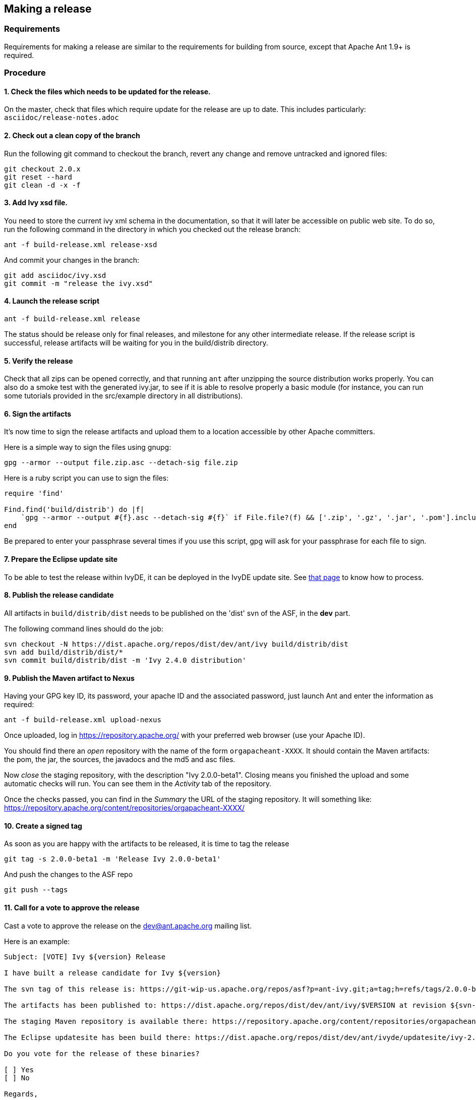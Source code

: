 ////
   Licensed to the Apache Software Foundation (ASF) under one
   or more contributor license agreements.  See the NOTICE file
   distributed with this work for additional information
   regarding copyright ownership.  The ASF licenses this file
   to you under the Apache License, Version 2.0 (the
   "License"); you may not use this file except in compliance
   with the License.  You may obtain a copy of the License at

     http://www.apache.org/licenses/LICENSE-2.0

   Unless required by applicable law or agreed to in writing,
   software distributed under the License is distributed on an
   "AS IS" BASIS, WITHOUT WARRANTIES OR CONDITIONS OF ANY
   KIND, either express or implied.  See the License for the
   specific language governing permissions and limitations
   under the License.
////

== Making a release

=== Requirements

Requirements for making a release are similar to the requirements for building from source, except that Apache Ant 1.9+ is required.

=== Procedure

==== 1. Check the files which needs to be updated for the release.

On the master, check that files which require update for the release are up to date.
This includes particularly:
`asciidoc/release-notes.adoc`

==== 2. Check out a clean copy of the branch

Run the following git command to checkout the branch, revert any change and remove untracked and ignored files:

[source,shell]
----
git checkout 2.0.x
git reset --hard
git clean -d -x -f
----

==== 3. Add Ivy xsd file.

You need to store the current ivy xml schema in the documentation, so that it will later be accessible on public web site. To do so, run the following command in the directory in which you checked out the release branch:

[source,shell]
----
ant -f build-release.xml release-xsd
----

And commit your changes in the branch:

[source,shell]
----
git add asciidoc/ivy.xsd
git commit -m "release the ivy.xsd"
----

==== 4. Launch the release script

[source]
----
ant -f build-release.xml release
----

The status should be release only for final releases, and milestone for any other intermediate release.
If the release script is successful, release artifacts will be waiting for you in the build/distrib directory.

==== 5. Verify the release

Check that all zips can be opened correctly, and that running `ant` after unzipping the source distribution works properly.
You can also do a smoke test with the generated ivy.jar, to see if it is able to resolve properly a basic module (for instance, you can run some tutorials provided in the src/example directory in all distributions).

==== 6. Sign the artifacts

It's now time to sign the release artifacts and upload them to a location accessible by other Apache committers.

Here is a simple way to sign the files using gnupg:

[source,shell]
----
gpg --armor --output file.zip.asc --detach-sig file.zip
----

Here is a ruby script you can use to sign the files:

[source,ruby]
----
require 'find'

Find.find('build/distrib') do |f|
    `gpg --armor --output #{f}.asc --detach-sig #{f}` if File.file?(f) && ['.zip', '.gz', '.jar', '.pom'].include?(File.extname(f))
end
----

Be prepared to enter your passphrase several times if you use this script, gpg will ask for your passphrase for each file to sign.

==== 7. Prepare the Eclipse update site

To be able to test the release within IvyDE, it can be deployed in the IvyDE update site. See link:https://ant.apache.org/ivy/ivyde/history/trunk/dev/updatesite.html[that page] to know how to process.

==== 8. Publish the release candidate

All artifacts in `build/distrib/dist` needs to be published on the 'dist' svn of the ASF, in the *dev* part.

The following command lines should do the job:

[source,shell]
----
svn checkout -N https://dist.apache.org/repos/dist/dev/ant/ivy build/distrib/dist
svn add build/distrib/dist/*
svn commit build/distrib/dist -m 'Ivy 2.4.0 distribution'
----

==== 9. Publish the Maven artifact to Nexus

Having your GPG key ID, its password, your apache ID and the associated password, just launch Ant and enter the information as required:

[source,shell]
----
ant -f build-release.xml upload-nexus
----

Once uploaded, log in https://repository.apache.org/ with your preferred web browser (use your Apache ID).

You should find there an __open__ repository with the name of the form `orgapacheant-XXXX`. It should contain the Maven artifacts: the pom, the jar, the sources, the javadocs and the md5 and asc files.

Now __close__ the staging repository, with the description "Ivy 2.0.0-beta1". Closing means you finished the upload and some automatic checks will run. You can see them in the __Activity__ tab of the repository.

Once the checks passed, you can find in the __Summary__ the URL of the staging repository. It will something like: https://repository.apache.org/content/repositories/orgapacheant-XXXX/

==== 10. Create a signed tag

As soon as you are happy with the artifacts to be released, it is time to tag the release

[source,shell]
----
git tag -s 2.0.0-beta1 -m 'Release Ivy 2.0.0-beta1'
----

And push the changes to the ASF repo

[source,shell]
----
git push --tags
----

==== 11. Call for a vote to approve the release

Cast a vote to approve the release on the dev@ant.apache.org mailing list.

Here is an example:

[source]
----
Subject: [VOTE] Ivy ${version} Release

I have built a release candidate for Ivy ${version}

The svn tag of this release is: https://git-wip-us.apache.org/repos/asf?p=ant-ivy.git;a=tag;h=refs/tags/2.0.0-beta1

The artifacts has been published to: https://dist.apache.org/repos/dist/dev/ant/ivy/$VERSION at revision ${svn-rev-of-the-check-in}

The staging Maven repository is available there: https://repository.apache.org/content/repositories/orgapacheant-XXXX

The Eclipse updatesite has been build there: https://dist.apache.org/repos/dist/dev/ant/ivyde/updatesite/ivy-2.0.0.beta1_20141213170938/

Do you vote for the release of these binaries?

[ ] Yes
[ ] No

Regards,

${me}, Ivy ${version} release manager
----

==== 12. Publish the release

If the release is approved, it's now time to make it public. The artifacts in the __dev__ part needs to be moved into the __release__ one:

[source,shell]
----
svn mv https://dist.apache.org/repos/dist/dev/ant/ivy/$VERSION https://dist.apache.org/repos/dist/release/ant/ivy/$VERSION
----

In order to keep the main dist area of a reasonable size, old releases should be removed. They will disappear from the main dist but will still be available via the link:https://archive.apache.org/dist/ant/ivy/[archive]. To do so, just use the `svn rm` command against the artifacts or folders to remove.

==== 13. Promote the Maven staging repository

Go log in https://repository.apache.org/ with your preferred web browser (use your Apache ID).

Select the appropriate `orgapacheant-XXXX` repository and select the __Release__ action.

==== 14. Update the web site

It's time to update the download image used on the home page and the download page. Use site/images/ivy-dl.xcf as a basis if you have link:https://www.gimp.org/[gimp] installed. Then you can update the home page to refer to this image, and add a news item announcing the new version. Update also the download page with the new image and update the links to the download location (using a search/replace on the html source is recommended for this).

The just release documentation should be added to the site. To do so, you need to:

. edit the toc.json file in the site component of Ivy and add a piece of json with a title and an url; note that the version in the url must be the same as the tag in the git repo.
+
[source,json]
----
{
   "title":"2.0.0-beta1",
   "url":"http://ant.apache.org/ivy/history/2.0.0-beta1/index.html"
}
----

. generate the part of the site for the new version:
+
[source, shell]
----
ant checkout-history -Dhistory.version=2.0.0-beta1
ant generate-history -Dhistory.version=2.0.0-beta1
----

. if the 'latest-milestone' needs to be update too, run:
+
[source,shell]
----
ant checkout-history -Dhistory.version=2.0.0-beta1 -Dtarget.history.folder=latest-milestone
----

Now let's generate the website with the new toc:
[source,shell]
----
ant /all generate-site
----

You should verify that the site generated in the production directory is OK. You can open the files with your preferred web browser like it was deployed.

And once your happy with it, commit the changes in the source directory, and in the production directory to get it actually deployed via svnpubsub.

Tip: lot's of files might need to be 'added' to svn. An handy command to `add` any file which is not yet under version control is the following one:

[source,shell]
----
svn add --force sources
----

==== 15. Deploy the Eclipse updatesite

If the Eclipse update site has already been prepared to include that new Ivy release, it is now needed to be deployed. Then follow the deployment instruction on link:https://ant.apache.org/ivy/ivyde/history/trunk/dev/updatesite.html[that page].

==== 16. Announce

Announce the release on the dev@ant.apache.org, ivy-user@ant.apache.org, user@ant.apache.org and announce@apache.org mailing lists. Note that announce@apache.org only accepts emails sent with an @apache.org address.

==== 17. Update this doc

If you feel like anything is missing or misleading in this release doc, update it as soon as you encounter the problem.

==== 18. Merge your modifications back to the master if necessary.

Modifications on the template files do not need to be merged, but if you had troubles during your release you may want to merge your fixes back to the trunk.

==== 19. Prepare next release

In the master branch, update the file version.properties with the version of the next release so that anyone building from the trunk will obtain jar with the correct version number.

If the version just release is a final one (not an alpha, beta or rc), the list of changes should be emptied in doc/release-notes.html, and update there the next expected version. The announcement in the file should also be changed accordingly to the next expected version.

Release the version in link:https://issues.apache.org/jira/browse/IVY[jira], and create a new unreleased version for the next planned version.
